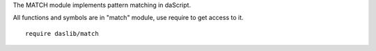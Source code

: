 .. _match:

The MATCH module implements pattern matching in daScript.

All functions and symbols are in "match" module, use require to get access to it. ::

    require daslib/match

